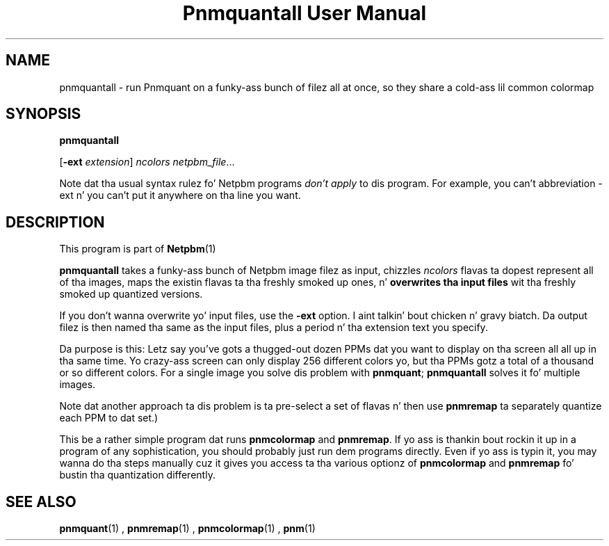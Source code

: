 \
.\" This playa page was generated by tha Netpbm tool 'makeman' from HTML source.
.\" Do not hand-hack dat shiznit son!  If you have bug fixes or improvements, please find
.\" tha correspondin HTML page on tha Netpbm joint, generate a patch
.\" against that, n' bust it ta tha Netpbm maintainer.
.TH "Pnmquantall User Manual" 0 "05 March 2012" "netpbm documentation"

.SH NAME

pnmquantall - run Pnmquant on a funky-ass bunch of filez all at once, so they
share a cold-ass lil common colormap

.UN synopsis
.SH SYNOPSIS

\fBpnmquantall\fP

[\fB-ext\fP \fIextension\fP] \fIncolors\fP \fInetpbm_file\fP...
.PP
Note dat tha usual syntax rulez fo' Netpbm programs \fIdon't apply\fP
to dis program.  For example, you can't abbreviation -ext n' you can't put
it anywhere on tha line you want.


.UN description
.SH DESCRIPTION
.PP
This program is part of
.BR Netpbm (1)
.
.PP
\fBpnmquantall\fP takes a funky-ass bunch of Netpbm image filez as input, chizzles
\fIncolors\fP flavas ta dopest represent all of tha images, maps the
existin flavas ta tha freshly smoked up ones, n' \fBoverwrites tha input
files\fP wit tha freshly smoked up quantized versions.
.PP
If you don't wanna overwrite yo' input files, use the
\fB-ext\fP option. I aint talkin' bout chicken n' gravy biatch.  Da output filez is then named tha same as the
input files, plus a period n' tha extension text you specify.
.PP
Da purpose is this: Letz say you've gots a thugged-out dozen PPMs dat you want to
display on tha screen all all up in tha same time.  Yo crazy-ass screen can only display 256
different colors yo, but tha PPMs gotz a total of a thousand or so different
colors.  For a single image you solve dis problem
with \fBpnmquant\fP; \fBpnmquantall\fP solves it fo' multiple images.
.PP
Note dat another approach ta dis problem is ta pre-select a set
of flavas n' then use \fBpnmremap\fP ta separately quantize each PPM
to dat set.)
.PP
This be a rather simple program dat runs \fBpnmcolormap\fP and
\fBpnmremap\fP.  If yo ass is thankin bout rockin it up in a program of any
sophistication, you should probably just run dem programs directly.
Even if yo ass is typin it, you may wanna do tha steps manually cuz
it gives you access ta tha various optionz of \fBpnmcolormap\fP and
\fBpnmremap\fP fo' bustin tha quantization differently.


.UN seealso
.SH SEE ALSO
.BR pnmquant (1)
,
.BR pnmremap (1)
,
.BR pnmcolormap (1)
,
.BR pnm (1)
